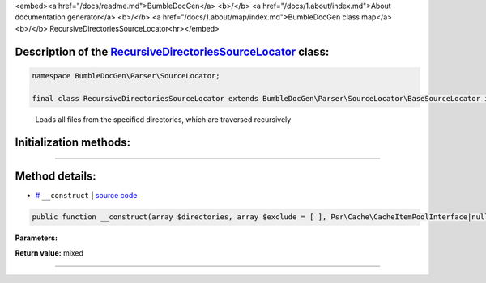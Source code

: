 <embed><a href="/docs/readme.md">BumbleDocGen</a> <b>/</b> <a href="/docs/1.about/index.md">About documentation generator</a> <b>/</b> <a href="/docs/1.about/map/index.md">BumbleDocGen class map</a> <b>/</b> RecursiveDirectoriesSourceLocator<hr></embed>

Description of the `RecursiveDirectoriesSourceLocator </BumbleDocGen/Parser/SourceLocator/RecursiveDirectoriesSourceLocator.php>`_ class:
-----------------------






.. code-block:: php

    namespace BumbleDocGen\Parser\SourceLocator;

    final class RecursiveDirectoriesSourceLocator extends BumbleDocGen\Parser\SourceLocator\BaseSourceLocator implements BumbleDocGen\Parser\SourceLocator\SourceLocatorInterface


..

        Loads all files from the specified directories, which are traversed recursively





Initialization methods:
-----------------------



.. raw:: html

  <ol>
                <li><a href="#m-construct">__construct</a> </li>
        </ol>












--------------------




Method details:
-----------------------



.. _m-construct:

* `# <m-construct_>`_  ``__construct``   **|** `source code </BumbleDocGen/Parser/SourceLocator/RecursiveDirectoriesSourceLocator.php#L14>`_
.. code-block:: php

        public function __construct(array $directories, array $exclude = [ ], Psr\Cache\CacheItemPoolInterface|null $cache = NULL): mixed;




**Parameters:**

.. raw:: html

    <table>
    <thead>
    <tr>
        <th>Name</th>
        <th>Type</th>
        <th>Description</th>
    </tr>
    </thead>
    <tbody>
            <tr>
            <td>$directories</td>
            <td>array</td>
            <td>-</td>
        </tr>
            <tr>
            <td>$exclude</td>
            <td>array</td>
            <td>-</td>
        </tr>
            <tr>
            <td>$cache</td>
            <td><a href='/vendor/psr/cache/src/CacheItemPoolInterface.php'>Psr\Cache\CacheItemPoolInterface</a> | null</td>
            <td>-</td>
        </tr>
        </tbody>
    </table>


**Return value:** mixed

________


